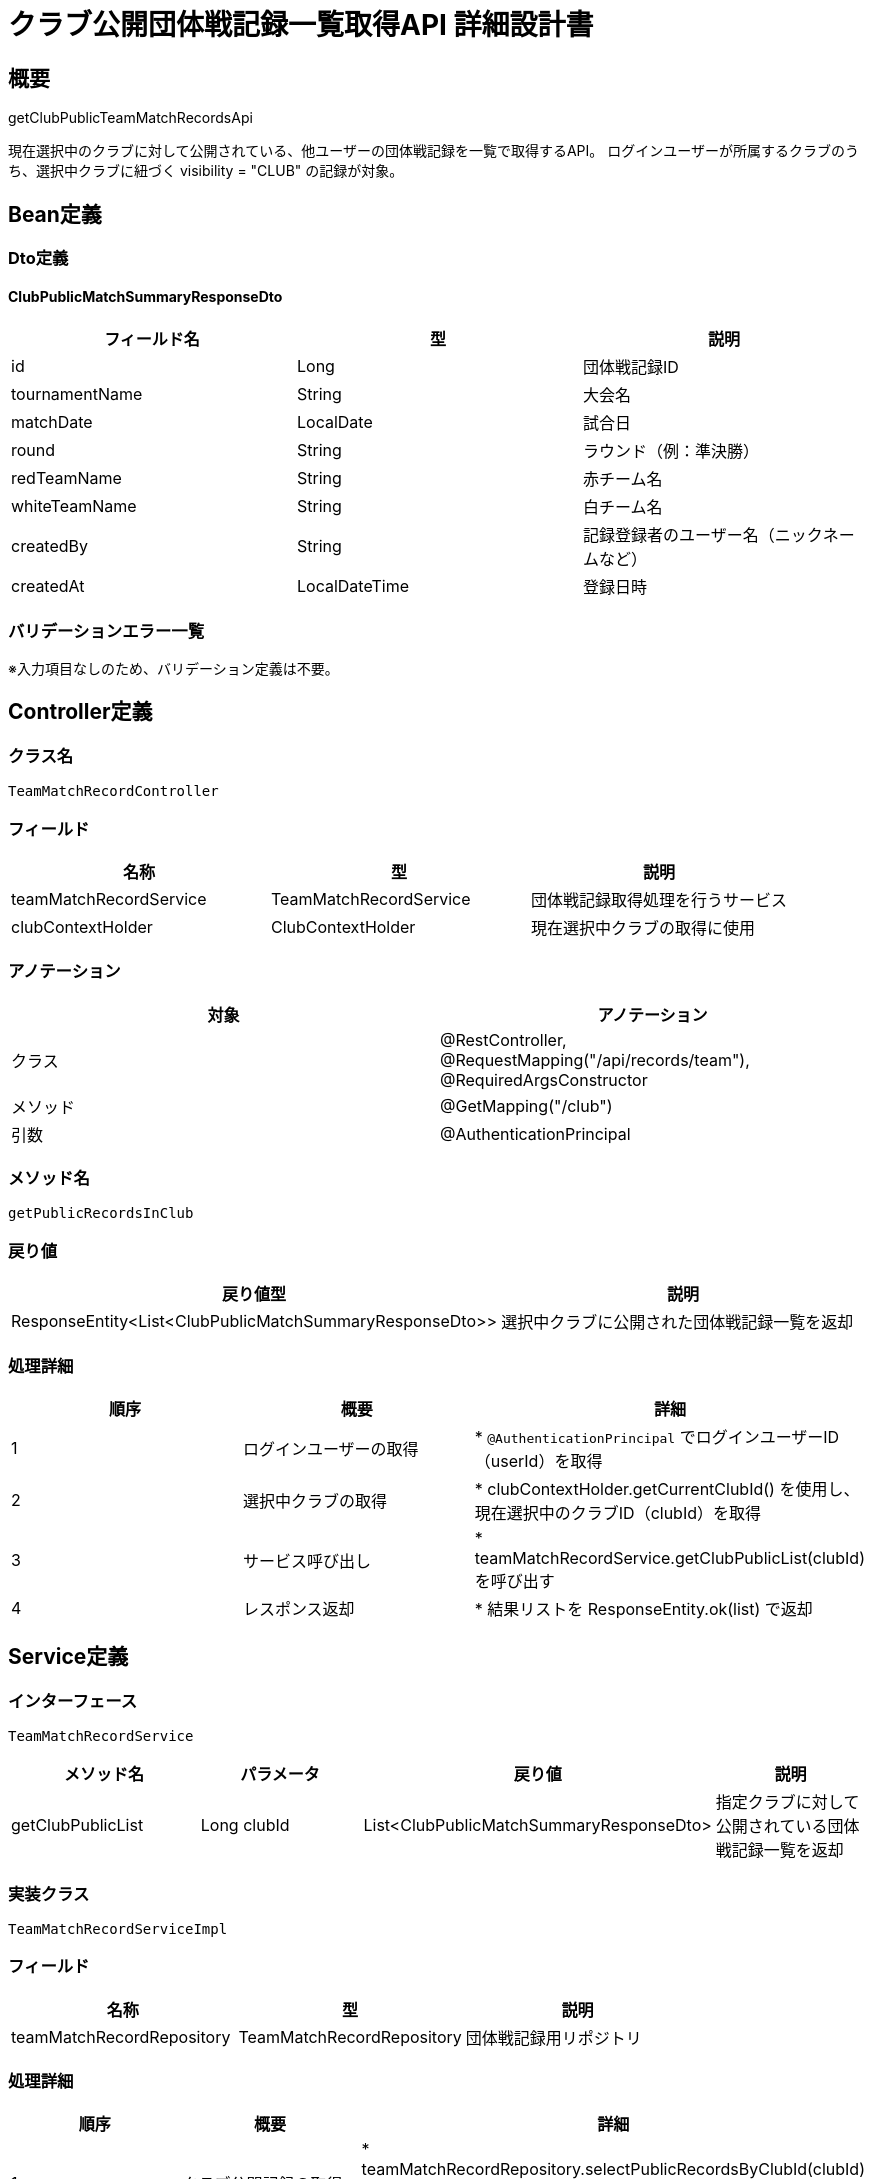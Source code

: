 = クラブ公開団体戦記録一覧取得API 詳細設計書

== 概要

getClubPublicTeamMatchRecordsApi

現在選択中のクラブに対して公開されている、他ユーザーの団体戦記録を一覧で取得するAPI。  
ログインユーザーが所属するクラブのうち、選択中クラブに紐づく visibility = "CLUB" の記録が対象。

== Bean定義

=== Dto定義

==== ClubPublicMatchSummaryResponseDto

|===
|フィールド名 |型 |説明

|id
|Long
|団体戦記録ID

|tournamentName
|String
|大会名

|matchDate
|LocalDate
|試合日

|round
|String
|ラウンド（例：準決勝）

|redTeamName
|String
|赤チーム名

|whiteTeamName
|String
|白チーム名

|createdBy
|String
|記録登録者のユーザー名（ニックネームなど）

|createdAt
|LocalDateTime
|登録日時
|===

=== バリデーションエラー一覧

※入力項目なしのため、バリデーション定義は不要。

== Controller定義

=== クラス名

`TeamMatchRecordController`

=== フィールド

|===
|名称 |型 |説明

|teamMatchRecordService
|TeamMatchRecordService
|団体戦記録取得処理を行うサービス

|clubContextHolder
|ClubContextHolder
|現在選択中クラブの取得に使用
|===

=== アノテーション

|===
|対象 |アノテーション

|クラス
|@RestController, @RequestMapping("/api/records/team"), @RequiredArgsConstructor

|メソッド
|@GetMapping("/club")

|引数
|@AuthenticationPrincipal
|===

=== メソッド名

`getPublicRecordsInClub`

=== 戻り値

|===
|戻り値型 |説明

|ResponseEntity<List<ClubPublicMatchSummaryResponseDto>>
|選択中クラブに公開された団体戦記録一覧を返却
|===

=== 処理詳細

|===
|順序 |概要 |詳細

|1
|ログインユーザーの取得
|* `@AuthenticationPrincipal` でログインユーザーID（userId）を取得

|2
|選択中クラブの取得
|* clubContextHolder.getCurrentClubId() を使用し、現在選択中のクラブID（clubId）を取得

|3
|サービス呼び出し
|* teamMatchRecordService.getClubPublicList(clubId) を呼び出す

|4
|レスポンス返却
|* 結果リストを ResponseEntity.ok(list) で返却
|===

== Service定義

=== インターフェース

`TeamMatchRecordService`

|===
|メソッド名 |パラメータ |戻り値 |説明

|getClubPublicList
|Long clubId
|List<ClubPublicMatchSummaryResponseDto>
|指定クラブに対して公開されている団体戦記録一覧を返却
|===

=== 実装クラス

`TeamMatchRecordServiceImpl`

=== フィールド

|===
|名称 |型 |説明

|teamMatchRecordRepository
|TeamMatchRecordRepository
|団体戦記録用リポジトリ
|===

=== 処理詳細

|===
|順序 |概要 |詳細

|1
|クラブ公開記録の取得
|* teamMatchRecordRepository.selectPublicRecordsByClubId(clubId) を呼び出す  
* パラメータ：clubId  
* 戻り値：List<TeamMatchRecordEntity>（joined with user name）

|2
|レスポンスDTOの構築
|* 各 entity から ClubPublicMatchSummaryResponseDto を生成：  
  * id, tournamentName, matchDate, round, redTeamName, whiteTeamName, createdBy, createdAt を設定

|3
|リスト返却
|* List<ClubPublicMatchSummaryResponseDto> を返却
|===

== Repository定義

=== インターフェース名

`TeamMatchRecordRepository`

=== アノテーション

|===
|対象 |アノテーション

|クラス
|@Mapper
|===

=== パラメータ・戻り値

|===
|メソッド名 |パラメータ |戻り値 |説明

|selectPublicRecordsByClubId
|Long clubId
|List<TeamMatchRecordEntity>
|指定クラブに公開された全団体戦記録を取得する（ユーザー名含む）
|===

=== 使用クエリ（MyBatis）

[source,sql]
----
SELECT
  tm.id,
  tm.tournament_name,
  tm.match_date,
  tm.round,
  tm.red_team_name,
  tm.white_team_name,
  u.nickname AS created_by,
  tm.created_at
FROM team_matches tm
JOIN users u ON tm.user_id = u.id
WHERE tm.club_id = #{clubId}
  AND tm.visibility = 'CLUB'
ORDER BY tm.match_date DESC;
----
